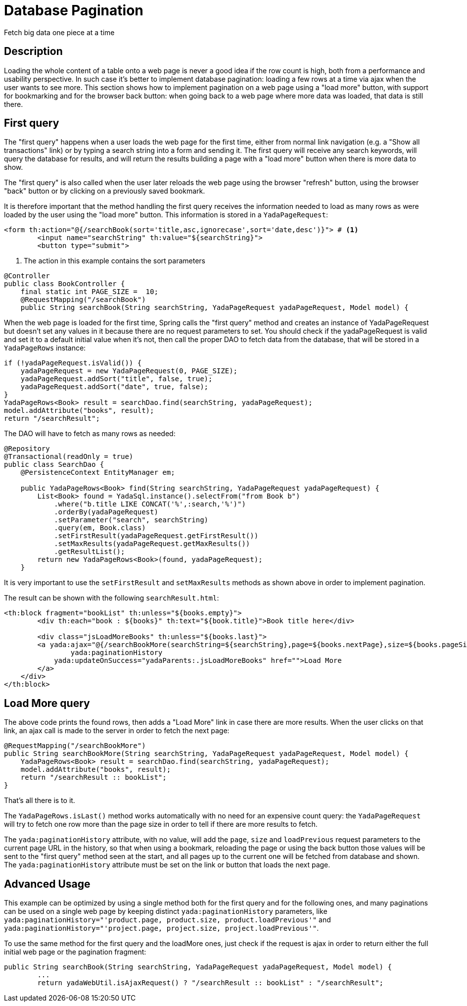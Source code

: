 =  Database Pagination
:docinfo: shared

Fetch big data one piece at a time

==  Description


Loading the whole content of a table onto a web page is never a good idea if the row count is high, both
from a performance and usability perspective.
In such case it's better to implement database pagination: loading a few rows at a time via ajax when the user wants
to see more.
This section shows how to implement pagination on a web page using a "load more" button, with support
for bookmarking and for the
browser back button: when going back to a web page where more data was loaded, that data is still there.


==  First query


The "first query" happens when a user loads the web page for the first time, either from normal link navigation
(e.g. a "Show all transactions" link) or by typing a search string into a form and sending it.
The first query will receive any search keywords, will query the database for results, and will return the
results building a page with a "load more" button when there is more data to show.

The "first query" is also called when the user later reloads the web page using the browser "refresh" button,
using the browser "back" button or by clicking on a previously saved bookmark.

It is therefore important that the method handling the first query receives the information needed to load
as many rows as were loaded by the user using the "load more" button. This information is stored in a `YadaPageRequest`:

[source,html]
----
<form th:action="@{/searchBook(sort='title,asc,ignorecase',sort='date,desc')}"> # <1>
	<input name="searchString" th:value="${searchString}">
	<button type="submit">
----
<1> The action in this example contains the sort parameters

[source,java]
----
@Controller
public class BookController {
    final static int PAGE_SIZE =  10;
    @RequestMapping("/searchBook")
    public String searchBook(String searchString, YadaPageRequest yadaPageRequest, Model model) {
----

When the web page is loaded for the first time, Spring calls the "first query" method and creates an instance of
YadaPageRequest but doesn't set any values in it because there are no request parameters to set.
You should check if the yadaPageRequest is valid and set it to a default initial value when it's not,
then call the proper DAO to fetch data from the database, that will be stored in a `YadaPageRows` instance:

[source,java]
----
if (!yadaPageRequest.isValid()) {
    yadaPageRequest = new YadaPageRequest(0, PAGE_SIZE);
    yadaPageRequest.addSort("title", false, true);
    yadaPageRequest.addSort("date", true, false);
}
YadaPageRows<Book> result = searchDao.find(searchString, yadaPageRequest);
model.addAttribute("books", result);
return "/searchResult";
----

The DAO will have to fetch as many rows as needed:

[source,java]
----
@Repository
@Transactional(readOnly = true)
public class SearchDao {
    @PersistenceContext EntityManager em;

    public YadaPageRows<Book> find(String searchString, YadaPageRequest yadaPageRequest) {
        List<Book> found = YadaSql.instance().selectFrom("from Book b")
            .where("b.title LIKE CONCAT('%',:search,'%')")
            .orderBy(yadaPageRequest)
            .setParameter("search", searchString)
            .query(em, Book.class)
            .setFirstResult(yadaPageRequest.getFirstResult())
            .setMaxResults(yadaPageRequest.getMaxResults())
            .getResultList();
        return new YadaPageRows<Book>(found, yadaPageRequest);
    }
----

It is very important to use the `setFirstResult` and `setMaxResults` methods as shown above in order to
implement pagination.

The result can be shown with the following `searchResult.html`:

[source,html]
----
<th:block fragment="bookList" th:unless="${books.empty}">
	<div th:each="book : ${books}" th:text="${book.title}">Book title here</div>

	<div class="jsLoadMoreBooks" th:unless="${books.last}">
    	<a yada:ajax="@{/searchBookMore(searchString=${searchString},page=${books.nextPage},size=${books.pageSize})}"
        	yada:paginationHistory
            yada:updateOnSuccess="yadaParents:.jsLoadMoreBooks" href="">Load More
        </a>
    </div>
</th:block>
----


==  Load More query


The above code prints the found rows, then adds a "Load More" link in case there are more results.
When the user clicks on that link, an ajax call is made to the server in order to fetch the next page:

[source,java]
----
@RequestMapping("/searchBookMore")
public String searchBookMore(String searchString, YadaPageRequest yadaPageRequest, Model model) {
    YadaPageRows<Book> result = searchDao.find(searchString, yadaPageRequest);
    model.addAttribute("books", result);
    return "/searchResult :: bookList";
}
----

That's all there is to it.

The `YadaPageRows.isLast()` method works automatically with no need for an expensive count query:
the `YadaPageRequest` will try to fetch one row more than the page size in order to tell
if there are more results to fetch.

The `yada:paginationHistory` attribute, with no value, will add the `page`, `size` and `loadPrevious` request
parameters to the current page URL in the history, so that when using a bookmark, reloading the page or using
the back button those values will be sent to the "first query" method seen at the start, and all
pages up to the current one will be fetched from database and shown. The `yada:paginationHistory` attribute
must be set on the link or button that loads the next page.

==  Advanced Usage

This example can be optimized by using a single method both for the first query and for the following ones,
and many paginations can be used on a single web page by keeping distinct `yada:paginationHistory` parameters, 
like `yada:paginationHistory="'product.page, product.size, product.loadPrevious'"` and `yada:paginationHistory="'project.page, project.size, project.loadPrevious'"`.

To use the same method for the first query and the loadMore ones, just check if the request is ajax
in order to return either the full initial web page or the pagination fragment:

[source,java]
----
public String searchBook(String searchString, YadaPageRequest yadaPageRequest, Model model) {
	...
	return yadaWebUtil.isAjaxRequest() ? "/searchResult :: bookList" : "/searchResult";
----


